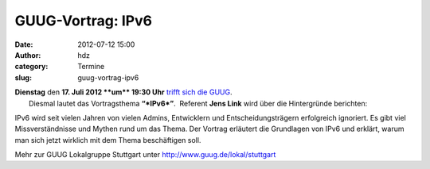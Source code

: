 GUUG-Vortrag: IPv6
##################
:date: 2012-07-12 15:00
:author: hdz
:category: Termine
:slug: guug-vortrag-ipv6

|image0|

| **Dienstag** den **17. Juli 2012 **\ um\ ** 19:30 Uhr** `trifft sich die GUUG <http://shackspace.de/?p=2913>`__.
|  Diesmal lautet das Vortragsthema \ **“\ *IPv6*\ ”**.  Referent **Jens Link** wird über die Hintergründe berichten:

IPv6 wird seit vielen Jahren von vielen Admins, Entwicklern und
Entscheidungsträgern erfolgreich ignoriert. Es gibt viel
Missverständnisse und Mythen rund um das Thema. Der Vortrag erläutert
die Grundlagen von IPv6 und erklärt, warum man sich jetzt wirklich mit
dem Thema beschäftigen soll.

Mehr zur GUUG Lokalgruppe Stuttgart
unter \ http://www.guug.de/lokal/stuttgart

.. |image0| image:: http://shackspace.de/wp-content/uploads/2012/03/logo.png
   :target: http://shackspace.de/wp-content/uploads/2012/03/logo.png


